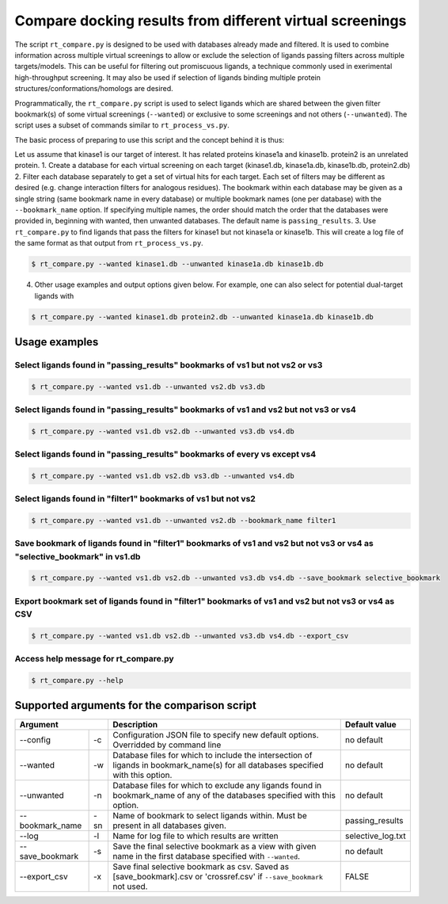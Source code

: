 .. _compare:

Compare docking results from different virtual screenings
====================


The script ``rt_compare.py`` is designed to be used with databases already made and filtered. It is used to combine information across multiple virtual screenings to allow or exclude the selection of ligands passing filters across multiple targets/models. This can be useful for filtering out promiscuous ligands, a technique commonly used in exerimental high-throughput screening. It may also be used if selection of ligands binding multiple protein structures/conformations/homologs are desired.

Programmatically, the ``rt_compare.py`` script is used to select ligands which are shared between the given filter bookmark(s) of some virtual screenings (``--wanted``) or exclusive to some screenings and not others (``--unwanted``). The script uses a subset of commands similar to ``rt_process_vs.py``.

The basic process of preparing to use this script and the concept behind it is thus:

Let us assume that kinase1 is our target of interest. It has related proteins kinase1a and kinase1b. protein2 is an unrelated protein.
1. Create a database for each virtual screening on each target (kinase1.db, kinase1a.db, kinase1b.db, protein2.db)
2. Filter each database separately to get a set of virtual hits for each target. Each set of filters may be different as desired (e.g. change interaction filters for analogous residues). The bookmark within each database may be given as a single string (same bookmark name in every database) or multiple bookmark names (one per database) with the ``--bookmark_name`` option. If specifying multiple names, the order should match the order that the databases were provided in, beginning with wanted, then unwanted databases. The default name is ``passing_results``.
3. Use ``rt_compare.py`` to find ligands that pass the filters for kinase1 but not kinase1a or kinase1b. This will create a log file of the same format as that output from ``rt_process_vs.py``.

.. code-block:: bash

    $ rt_compare.py --wanted kinase1.db --unwanted kinase1a.db kinase1b.db

4. Other usage examples and output options given below. For example, one can also select for potential dual-target ligands with


.. code-block:: bash

    $ rt_compare.py --wanted kinase1.db protein2.db --unwanted kinase1a.db kinase1b.db


Usage examples
-----------

Select ligands found in "passing_results" bookmarks of vs1 but not vs2 or vs3
````````````

.. code-block:: bash

    $ rt_compare.py --wanted vs1.db --unwanted vs2.db vs3.db

Select ligands found in "passing_results" bookmarks of vs1 and vs2 but not vs3 or vs4
`````````````

.. code-block:: bash

    $ rt_compare.py --wanted vs1.db vs2.db --unwanted vs3.db vs4.db

Select ligands found in "passing_results" bookmarks of every vs except vs4
`````````````````

.. code-block:: bash

    $ rt_compare.py --wanted vs1.db vs2.db vs3.db --unwanted vs4.db

Select ligands found in "filter1" bookmarks of vs1 but not vs2
```````````````

.. code-block:: bash

    $ rt_compare.py --wanted vs1.db --unwanted vs2.db --bookmark_name filter1

Save bookmark of ligands found in "filter1" bookmarks of vs1 and vs2 but not vs3 or vs4 as "selective_bookmark" in vs1.db
`````````````````

.. code-block:: bash

    $ rt_compare.py --wanted vs1.db vs2.db --unwanted vs3.db vs4.db --save_bookmark selective_bookmark

Export bookmark set of ligands found in "filter1" bookmarks of vs1 and vs2 but not vs3 or vs4 as CSV
`````````````````
.. code-block:: bash

    $ rt_compare.py --wanted vs1.db vs2.db --unwanted vs3.db vs4.db --export_csv

Access help message for rt_compare.py
```````````````

.. code-block:: bash

    $ rt_compare.py --help


Supported arguments for the comparison script
---------------------

+----------------+---+----------------------------------------------------------------------------------------------------------------------------------+------------------+
| Argument           | Description                                                                                                                      | Default value    |
+================+===+==================================================================================================================================+==================+
|--config        | -c| Configuration JSON file to specify new default options. Overridded by command line                                               | no default       |
+----------------+---+----------------------------------------------------------------------------------------------------------------------------------+------------------+
|--wanted        | -w| Database files for which to include the intersection of ligands in bookmark_name(s) for all databases specified with this option.| no default       |
+----------------+---+----------------------------------------------------------------------------------------------------------------------------------+------------------+
|--unwanted      | -n| Database files for which to exclude any ligands found in bookmark_name of any of the databases specified with this option.       | no default       |
+----------------+---+----------------------------------------------------------------------------------------------------------------------------------+------------------+
|--bookmark_name |-sn| Name of bookmark to select ligands within. Must be present in all databases given.                                               | passing_results  |
+----------------+---+----------------------------------------------------------------------------------------------------------------------------------+------------------+
|--log           | -l| Name for log file to which results are written                                                                                   | selective_log.txt|
+----------------+---+----------------------------------------------------------------------------------------------------------------------------------+------------------+
|--save_bookmark | -s| Save the final selective bookmark as a view with given name in the first database specified with ``--wanted``.                   | no default       |
+----------------+---+----------------------------------------------------------------------------------------------------------------------------------+------------------+
|--export_csv    | -x| Save final selective bookmark as csv. Saved as [save_bookmark].csv or 'crossref.csv' if ``--save_bookmark`` not used.            | FALSE            |
+----------------+---+----------------------------------------------------------------------------------------------------------------------------------+------------------+



